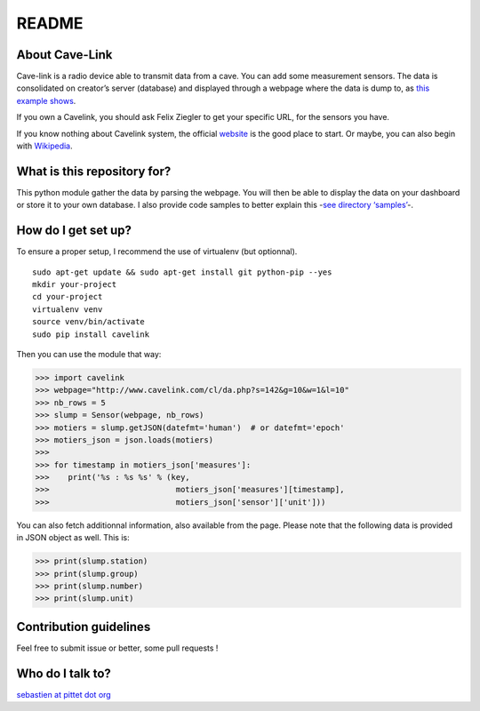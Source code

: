 README
======

|Build Status|

About Cave-Link
~~~~~~~~~~~~~~~

Cave-link is a radio device able to transmit data from a cave. You can
add some measurement sensors. The data is consolidated on creator’s
server (database) and displayed through a webpage where the data is dump
to, as `this example shows`_.

If you own a Cavelink, you should ask Felix Ziegler to get your
specific URL, for the sensors you have.

If you know nothing about Cavelink system, the official `website`_ is
the good place to start. Or maybe, you can also begin with `Wikipedia`_.

What is this repository for?
~~~~~~~~~~~~~~~~~~~~~~~~~~~~

This python module gather the data by parsing the webpage. You will
then be able to display the data on your dashboard or store it to your
own database. I also provide code samples to better explain this -`see
directory ‘samples’`_-.

How do I get set up?
~~~~~~~~~~~~~~~~~~~~

To ensure a proper setup, I recommend the use of virtualenv (but
optionnal).

::

   sudo apt-get update && sudo apt-get install git python-pip --yes
   mkdir your-project
   cd your-project
   virtualenv venv
   source venv/bin/activate
   sudo pip install cavelink

Then you can use the module that way:

>>> import cavelink
>>> webpage="http://www.cavelink.com/cl/da.php?s=142&g=10&w=1&l=10"
>>> nb_rows = 5
>>> slump = Sensor(webpage, nb_rows)
>>> motiers = slump.getJSON(datefmt='human')  # or datefmt='epoch'
>>> motiers_json = json.loads(motiers)
>>> 
>>> for timestamp in motiers_json['measures']:
>>>    print('%s : %s %s' % (key,
>>>                           motiers_json['measures'][timestamp],
>>>                           motiers_json['sensor']['unit']))

You can also fetch additionnal information, also available from the page.
Please note that the following data is provided in JSON object as well.
This is:

>>> print(slump.station)
>>> print(slump.group)
>>> print(slump.number)
>>> print(slump.unit)

Contribution guidelines
~~~~~~~~~~~~~~~~~~~~~~~

Feel free to submit issue or better, some pull requests !

Who do I talk to?
~~~~~~~~~~~~~~~~~

`sebastien at pittet dot org`_

.. _this example shows: http://www.cavelink.com/cl/da.php?s=106&g=1&w=0&l=10
.. _website: http://www.cavelink.com
.. _Wikipedia: https://de.wikipedia.org/wiki/Cave-Link
.. _see directory ‘samples’: https://github.com/SebastienPittet/cavelink/tree/master/samples
.. _sebastien at pittet dot org: https://sebastien.pittet.org

.. |Build Status| image:: https://travis-ci.org/SebastienPittet/cavelink.svg?branch=master
   :target: https://travis-ci.org/SebastienPittet/cavelink